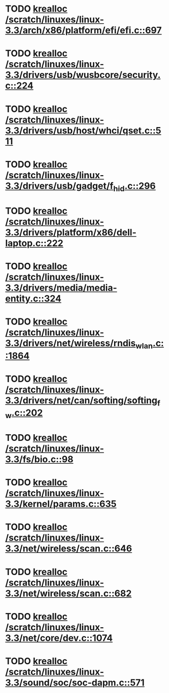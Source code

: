 * TODO [[view:/scratch/linuxes/linux-3.3/arch/x86/platform/efi/efi.c::face=ovl-face1::linb=697::colb=15::cole=23][krealloc /scratch/linuxes/linux-3.3/arch/x86/platform/efi/efi.c::697]]
* TODO [[view:/scratch/linuxes/linux-3.3/drivers/usb/wusbcore/security.c::face=ovl-face1::linb=224::colb=8::cole=16][krealloc /scratch/linuxes/linux-3.3/drivers/usb/wusbcore/security.c::224]]
* TODO [[view:/scratch/linuxes/linux-3.3/drivers/usb/host/whci/qset.c::face=ovl-face1::linb=511::colb=18::cole=26][krealloc /scratch/linuxes/linux-3.3/drivers/usb/host/whci/qset.c::511]]
* TODO [[view:/scratch/linuxes/linux-3.3/drivers/usb/gadget/f_hid.c::face=ovl-face1::linb=296::colb=25::cole=33][krealloc /scratch/linuxes/linux-3.3/drivers/usb/gadget/f_hid.c::296]]
* TODO [[view:/scratch/linuxes/linux-3.3/drivers/platform/x86/dell-laptop.c::face=ovl-face1::linb=222::colb=13::cole=21][krealloc /scratch/linuxes/linux-3.3/drivers/platform/x86/dell-laptop.c::222]]
* TODO [[view:/scratch/linuxes/linux-3.3/drivers/media/media-entity.c::face=ovl-face1::linb=324::colb=10::cole=18][krealloc /scratch/linuxes/linux-3.3/drivers/media/media-entity.c::324]]
* TODO [[view:/scratch/linuxes/linux-3.3/drivers/net/wireless/rndis_wlan.c::face=ovl-face1::linb=1864::colb=10::cole=18][krealloc /scratch/linuxes/linux-3.3/drivers/net/wireless/rndis_wlan.c::1864]]
* TODO [[view:/scratch/linuxes/linux-3.3/drivers/net/can/softing/softing_fw.c::face=ovl-face1::linb=202::colb=9::cole=17][krealloc /scratch/linuxes/linux-3.3/drivers/net/can/softing/softing_fw.c::202]]
* TODO [[view:/scratch/linuxes/linux-3.3/fs/bio.c::face=ovl-face1::linb=98::colb=14::cole=22][krealloc /scratch/linuxes/linux-3.3/fs/bio.c::98]]
* TODO [[view:/scratch/linuxes/linux-3.3/kernel/params.c::face=ovl-face1::linb=635::colb=9::cole=17][krealloc /scratch/linuxes/linux-3.3/kernel/params.c::635]]
* TODO [[view:/scratch/linuxes/linux-3.3/net/wireless/scan.c::face=ovl-face1::linb=646::colb=11::cole=19][krealloc /scratch/linuxes/linux-3.3/net/wireless/scan.c::646]]
* TODO [[view:/scratch/linuxes/linux-3.3/net/wireless/scan.c::face=ovl-face1::linb=682::colb=11::cole=19][krealloc /scratch/linuxes/linux-3.3/net/wireless/scan.c::682]]
* TODO [[view:/scratch/linuxes/linux-3.3/net/core/dev.c::face=ovl-face1::linb=1074::colb=16::cole=24][krealloc /scratch/linuxes/linux-3.3/net/core/dev.c::1074]]
* TODO [[view:/scratch/linuxes/linux-3.3/sound/soc/soc-dapm.c::face=ovl-face1::linb=571::colb=9::cole=17][krealloc /scratch/linuxes/linux-3.3/sound/soc/soc-dapm.c::571]]
